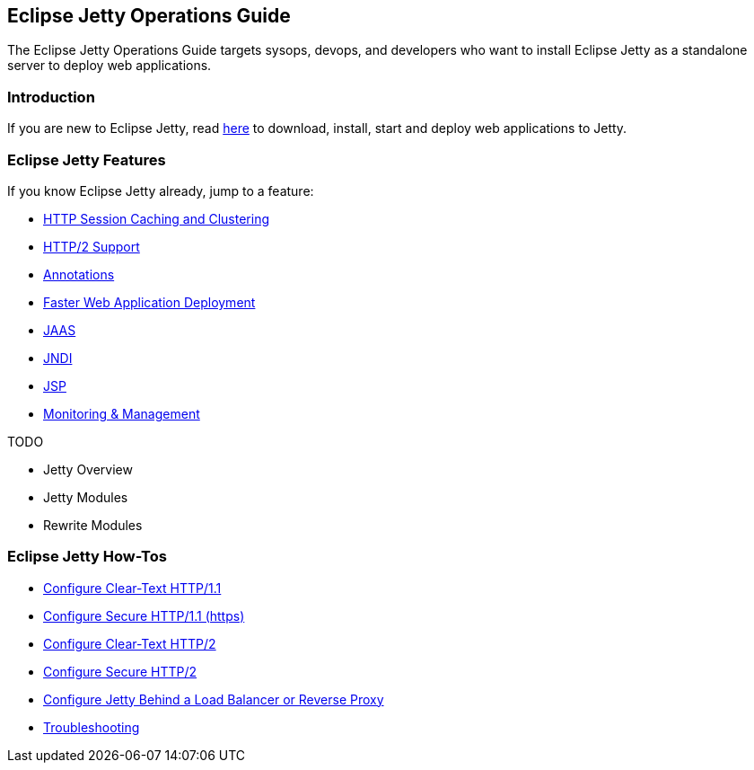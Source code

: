 //
// ========================================================================
// Copyright (c) 1995-2020 Mort Bay Consulting Pty Ltd and others.
//
// This program and the accompanying materials are made available under the
// terms of the Eclipse Public License v. 2.0 which is available at
// https://www.eclipse.org/legal/epl-2.0, or the Apache License, Version 2.0
// which is available at https://www.apache.org/licenses/LICENSE-2.0.
//
// SPDX-License-Identifier: EPL-2.0 OR Apache-2.0
// ========================================================================
//

[[og-intro]]
== Eclipse Jetty Operations Guide

The Eclipse Jetty Operations Guide targets sysops, devops, and developers who want to install Eclipse Jetty as a standalone server to deploy web applications.

=== Introduction

If you are new to Eclipse Jetty, read xref:og-begin[here] to download, install, start and deploy web applications to Jetty.

=== Eclipse Jetty Features

If you know Eclipse Jetty already, jump to a feature:

* xref:og-sessions[HTTP Session Caching and Clustering]
* xref:og-protocols-http2[HTTP/2 Support]
* xref:og-annotations[Annotations]
* xref:og-quickstart[Faster Web Application Deployment]
* xref:og-jaas[JAAS]
* xref:og-jndi[JNDI]
* xref:og-jsp[JSP]
* xref:og-jmx[Monitoring & Management]

TODO

* Jetty Overview
* Jetty Modules
* Rewrite Modules

=== Eclipse Jetty How-Tos

* xref:og-protocols-http[Configure Clear-Text HTTP/1.1]
* xref:og-protocols-https[Configure Secure HTTP/1.1 (https)]
* xref:og-protocols-http2c[Configure Clear-Text HTTP/2]
* xref:og-protocols-http2s[Configure Secure HTTP/2]
* xref:og-protocols-proxy[Configure Jetty Behind a Load Balancer or Reverse Proxy]
* xref:og-troubleshooting[Troubleshooting]
